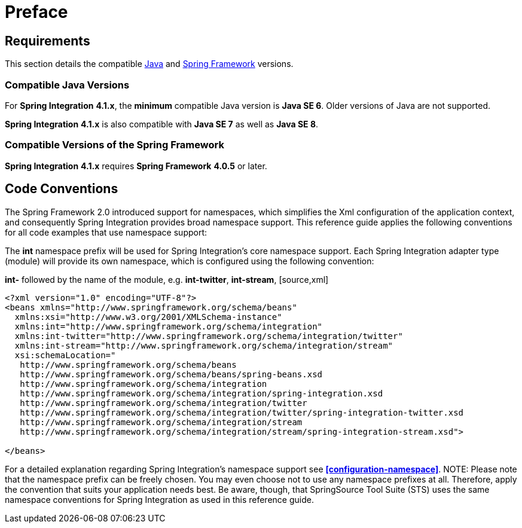 [[preface]]
= Preface

[[system-requirements]]
== Requirements

This section details the compatible http://www.oracle.com/technetwork/java/javase/downloads/index.html[Java] and http://www.springsource.org/spring-framework[Spring Framework] versions.

[[supported-java-versions]]
=== Compatible Java Versions

For *Spring Integration* *4.1.x*, the *minimum* compatible Java version is *Java SE 6*. Older versions of Java are not supported.

*Spring Integration* *4.1.x* is also compatible with *Java SE 7* as well as *Java SE 8*.

[[supported-spring-versions]]
=== Compatible Versions of the Spring Framework

*Spring Integration* *4.1.x* requires *Spring Framework* *4.0.5* or later.

[[code-conventions]]
== Code Conventions

The Spring Framework 2.0 introduced support for namespaces, which simplifies the Xml configuration of the application context, and consequently Spring Integration provides broad namespace support. This reference guide applies the following conventions for all code examples that use namespace support:

The *int* namespace prefix will be used for Spring Integration's core namespace support. Each Spring Integration adapter type (module) will provide its own namespace, which is configured using the following convention:

*int-* followed by the name of the module, e.g. *int-twitter*, *int-stream*,  [source,xml]
----
<?xml version="1.0" encoding="UTF-8"?>
<beans xmlns="http://www.springframework.org/schema/beans"
  xmlns:xsi="http://www.w3.org/2001/XMLSchema-instance"
  xmlns:int="http://www.springframework.org/schema/integration"
  xmlns:int-twitter="http://www.springframework.org/schema/integration/twitter"
  xmlns:int-stream="http://www.springframework.org/schema/integration/stream"
  xsi:schemaLocation="
   http://www.springframework.org/schema/beans
   http://www.springframework.org/schema/beans/spring-beans.xsd
   http://www.springframework.org/schema/integration
   http://www.springframework.org/schema/integration/spring-integration.xsd
   http://www.springframework.org/schema/integration/twitter
   http://www.springframework.org/schema/integration/twitter/spring-integration-twitter.xsd
   http://www.springframework.org/schema/integration/stream
   http://www.springframework.org/schema/integration/stream/spring-integration-stream.xsd">

</beans>
----

For a detailed explanation regarding Spring Integration's namespace support see *<<configuration-namespace>>*. NOTE: Please note that the namespace prefix can be freely chosen. You may even choose not to use any namespace prefixes at all. Therefore, apply the convention that suits your application needs best. Be aware, though, that SpringSource Tool Suite (STS) uses the same namespace conventions for Spring Integration as used in this reference guide.

